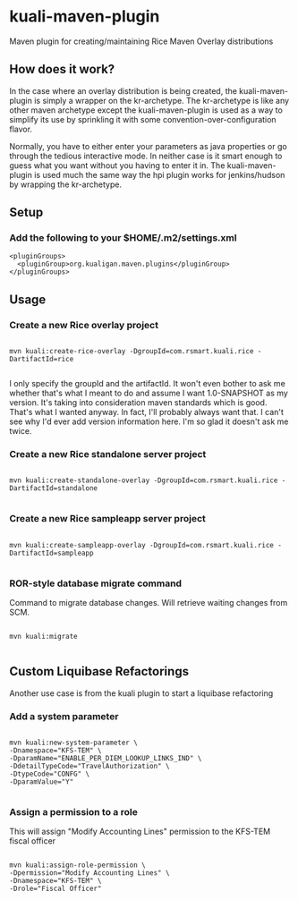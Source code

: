 * kuali-maven-plugin

Maven plugin for creating/maintaining Rice Maven Overlay distributions

** How does it work?

In the case where an overlay distribution is being created, the kuali-maven-plugin is simply a wrapper on the kr-archetype. The kr-archetype is like any other maven archetype
except the kuali-maven-plugin is used as a way to simplify its use by sprinkling it with some convention-over-configuration flavor.

Normally, you have to either enter your parameters as java properties or go through the tedious interactive mode. In neither case is it
smart enough to guess what you want without you having to enter it in. The kuali-maven-plugin is used much the same way the hpi plugin works
for jenkins/hudson by wrapping the kr-archetype.

** Setup

*** Add the following to your $HOME/.m2/settings.xml

#+BEGIN_EXAMPLE
  <pluginGroups>
    <pluginGroup>org.kualigan.maven.plugins</pluginGroup>
  </pluginGroups>
#+END_EXAMPLE

** Usage

*** Create a new Rice overlay project
#+BEGIN_EXAMPLE

mvn kuali:create-rice-overlay -DgroupId=com.rsmart.kuali.rice -DartifactId=rice

#+END_EXAMPLE

I only specify the groupId and the artifactId. It won't even bother to ask me whether that's what I meant to do and assume 
I want 1.0-SNAPSHOT as my version. It's taking into consideration maven standards which is good. That's what I wanted anyway.
In fact, I'll probably always want that. I can't see why I'd ever add version information here. I'm so glad it doesn't ask me twice.

*** Create a new Rice standalone server project
#+BEGIN_EXAMPLE

mvn kuali:create-standalone-overlay -DgroupId=com.rsmart.kuali.rice -DartifactId=standalone

#+END_EXAMPLE

*** Create a new Rice sampleapp server project
#+BEGIN_EXAMPLE

mvn kuali:create-sampleapp-overlay -DgroupId=com.rsmart.kuali.rice -DartifactId=sampleapp

#+END_EXAMPLE

*** ROR-style database migrate command

Command to migrate database changes. Will retrieve waiting changes from SCM.

#+BEGIN_EXAMPLE

mvn kuali:migrate

#+END_EXAMPLE

** Custom Liquibase Refactorings

Another use case is from the kuali plugin to start a liquibase refactoring

*** Add a system parameter

#+BEGIN_EXAMPLE

mvn kuali:new-system-parameter \
-Dnamespace="KFS-TEM" \
-DparamName="ENABLE_PER_DIEM_LOOKUP_LINKS_IND" \
-DdetailTypeCode="TravelAuthorization" \
-DtypeCode="CONFG" \
-DparamValue="Y"

#+END_EXAMPLE

*** Assign a permission to a role

This will assign "Modify Accounting Lines" permission to the KFS-TEM fiscal officer

#+BEGIN_EXAMPLE

mvn kuali:assign-role-permission \
-Dpermission="Modify Accounting Lines" \
-Dnamespace="KFS-TEM" \
-Drole="Fiscal Officer"

#+END_EXAMPLE
